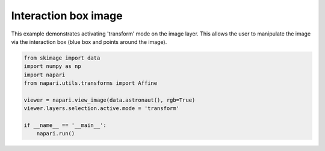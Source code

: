 
.. DO NOT EDIT.
.. THIS FILE WAS AUTOMATICALLY GENERATED BY SPHINX-GALLERY.
.. TO MAKE CHANGES, EDIT THE SOURCE PYTHON FILE:
.. "gallery/interaction_box_image.py"
.. LINE NUMBERS ARE GIVEN BELOW.

.. only:: html

    .. note::
        :class: sphx-glr-download-link-note

        Click :ref:`here <sphx_glr_download_gallery_interaction_box_image.py>`
        to download the full example code

.. rst-class:: sphx-glr-example-title

.. _sphx_glr_gallery_interaction_box_image.py:


Interaction box image
=====================

This example demonstrates activating 'transform' mode on the image layer.
This allows the user to manipulate the image via the interaction box
(blue box and points around the image).

.. GENERATED FROM PYTHON SOURCE LINES 9-20



.. image-sg:: /gallery/images/sphx_glr_interaction_box_image_001.png
   :alt: interaction box image
   :srcset: /gallery/images/sphx_glr_interaction_box_image_001.png
   :class: sphx-glr-single-img





.. code-block:: default


    from skimage import data
    import numpy as np
    import napari
    from napari.utils.transforms import Affine

    viewer = napari.view_image(data.astronaut(), rgb=True)
    viewer.layers.selection.active.mode = 'transform'

    if __name__ == '__main__':
        napari.run()


.. _sphx_glr_download_gallery_interaction_box_image.py:

.. only:: html

  .. container:: sphx-glr-footer sphx-glr-footer-example


    .. container:: sphx-glr-download sphx-glr-download-python

      :download:`Download Python source code: interaction_box_image.py <interaction_box_image.py>`

    .. container:: sphx-glr-download sphx-glr-download-jupyter

      :download:`Download Jupyter notebook: interaction_box_image.ipynb <interaction_box_image.ipynb>`


.. only:: html

 .. rst-class:: sphx-glr-signature

    `Gallery generated by Sphinx-Gallery <https://sphinx-gallery.github.io>`_
